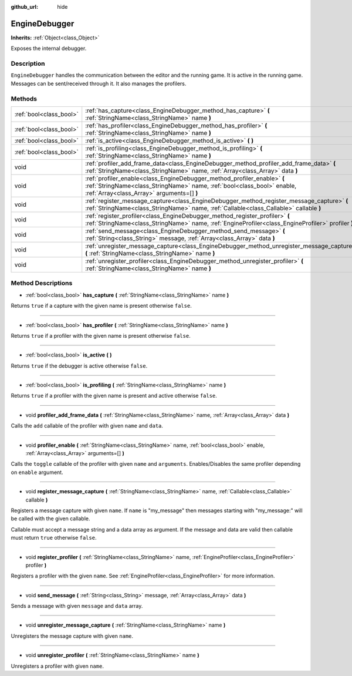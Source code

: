 :github_url: hide

.. DO NOT EDIT THIS FILE!!!
.. Generated automatically from Godot engine sources.
.. Generator: https://github.com/godotengine/godot/tree/master/doc/tools/make_rst.py.
.. XML source: https://github.com/godotengine/godot/tree/master/doc/classes/EngineDebugger.xml.

.. _class_EngineDebugger:

EngineDebugger
==============

**Inherits:** :ref:`Object<class_Object>`

Exposes the internal debugger.

Description
-----------

``EngineDebugger`` handles the communication between the editor and the running game. It is active in the running game. Messages can be sent/received through it. It also manages the profilers.

Methods
-------

+-------------------------+--------------------------------------------------------------------------------------------------------------------------------------------------------------------------------------------------+
| :ref:`bool<class_bool>` | :ref:`has_capture<class_EngineDebugger_method_has_capture>` **(** :ref:`StringName<class_StringName>` name **)**                                                                                 |
+-------------------------+--------------------------------------------------------------------------------------------------------------------------------------------------------------------------------------------------+
| :ref:`bool<class_bool>` | :ref:`has_profiler<class_EngineDebugger_method_has_profiler>` **(** :ref:`StringName<class_StringName>` name **)**                                                                               |
+-------------------------+--------------------------------------------------------------------------------------------------------------------------------------------------------------------------------------------------+
| :ref:`bool<class_bool>` | :ref:`is_active<class_EngineDebugger_method_is_active>` **(** **)**                                                                                                                              |
+-------------------------+--------------------------------------------------------------------------------------------------------------------------------------------------------------------------------------------------+
| :ref:`bool<class_bool>` | :ref:`is_profiling<class_EngineDebugger_method_is_profiling>` **(** :ref:`StringName<class_StringName>` name **)**                                                                               |
+-------------------------+--------------------------------------------------------------------------------------------------------------------------------------------------------------------------------------------------+
| void                    | :ref:`profiler_add_frame_data<class_EngineDebugger_method_profiler_add_frame_data>` **(** :ref:`StringName<class_StringName>` name, :ref:`Array<class_Array>` data **)**                         |
+-------------------------+--------------------------------------------------------------------------------------------------------------------------------------------------------------------------------------------------+
| void                    | :ref:`profiler_enable<class_EngineDebugger_method_profiler_enable>` **(** :ref:`StringName<class_StringName>` name, :ref:`bool<class_bool>` enable, :ref:`Array<class_Array>` arguments=[] **)** |
+-------------------------+--------------------------------------------------------------------------------------------------------------------------------------------------------------------------------------------------+
| void                    | :ref:`register_message_capture<class_EngineDebugger_method_register_message_capture>` **(** :ref:`StringName<class_StringName>` name, :ref:`Callable<class_Callable>` callable **)**             |
+-------------------------+--------------------------------------------------------------------------------------------------------------------------------------------------------------------------------------------------+
| void                    | :ref:`register_profiler<class_EngineDebugger_method_register_profiler>` **(** :ref:`StringName<class_StringName>` name, :ref:`EngineProfiler<class_EngineProfiler>` profiler **)**               |
+-------------------------+--------------------------------------------------------------------------------------------------------------------------------------------------------------------------------------------------+
| void                    | :ref:`send_message<class_EngineDebugger_method_send_message>` **(** :ref:`String<class_String>` message, :ref:`Array<class_Array>` data **)**                                                    |
+-------------------------+--------------------------------------------------------------------------------------------------------------------------------------------------------------------------------------------------+
| void                    | :ref:`unregister_message_capture<class_EngineDebugger_method_unregister_message_capture>` **(** :ref:`StringName<class_StringName>` name **)**                                                   |
+-------------------------+--------------------------------------------------------------------------------------------------------------------------------------------------------------------------------------------------+
| void                    | :ref:`unregister_profiler<class_EngineDebugger_method_unregister_profiler>` **(** :ref:`StringName<class_StringName>` name **)**                                                                 |
+-------------------------+--------------------------------------------------------------------------------------------------------------------------------------------------------------------------------------------------+

Method Descriptions
-------------------

.. _class_EngineDebugger_method_has_capture:

- :ref:`bool<class_bool>` **has_capture** **(** :ref:`StringName<class_StringName>` name **)**

Returns ``true`` if a capture with the given name is present otherwise ``false``.

----

.. _class_EngineDebugger_method_has_profiler:

- :ref:`bool<class_bool>` **has_profiler** **(** :ref:`StringName<class_StringName>` name **)**

Returns ``true`` if a profiler with the given name is present otherwise ``false``.

----

.. _class_EngineDebugger_method_is_active:

- :ref:`bool<class_bool>` **is_active** **(** **)**

Returns ``true`` if the debugger is active otherwise ``false``.

----

.. _class_EngineDebugger_method_is_profiling:

- :ref:`bool<class_bool>` **is_profiling** **(** :ref:`StringName<class_StringName>` name **)**

Returns ``true`` if a profiler with the given name is present and active otherwise ``false``.

----

.. _class_EngineDebugger_method_profiler_add_frame_data:

- void **profiler_add_frame_data** **(** :ref:`StringName<class_StringName>` name, :ref:`Array<class_Array>` data **)**

Calls the ``add`` callable of the profiler with given ``name`` and ``data``.

----

.. _class_EngineDebugger_method_profiler_enable:

- void **profiler_enable** **(** :ref:`StringName<class_StringName>` name, :ref:`bool<class_bool>` enable, :ref:`Array<class_Array>` arguments=[] **)**

Calls the ``toggle`` callable of the profiler with given ``name`` and ``arguments``. Enables/Disables the same profiler depending on ``enable`` argument.

----

.. _class_EngineDebugger_method_register_message_capture:

- void **register_message_capture** **(** :ref:`StringName<class_StringName>` name, :ref:`Callable<class_Callable>` callable **)**

Registers a message capture with given ``name``. If ``name`` is "my_message" then messages starting with "my_message:" will be called with the given callable.

Callable must accept a message string and a data array as argument. If the message and data are valid then callable must return ``true`` otherwise ``false``.

----

.. _class_EngineDebugger_method_register_profiler:

- void **register_profiler** **(** :ref:`StringName<class_StringName>` name, :ref:`EngineProfiler<class_EngineProfiler>` profiler **)**

Registers a profiler with the given ``name``. See :ref:`EngineProfiler<class_EngineProfiler>` for more information.

----

.. _class_EngineDebugger_method_send_message:

- void **send_message** **(** :ref:`String<class_String>` message, :ref:`Array<class_Array>` data **)**

Sends a message with given ``message`` and ``data`` array.

----

.. _class_EngineDebugger_method_unregister_message_capture:

- void **unregister_message_capture** **(** :ref:`StringName<class_StringName>` name **)**

Unregisters the message capture with given ``name``.

----

.. _class_EngineDebugger_method_unregister_profiler:

- void **unregister_profiler** **(** :ref:`StringName<class_StringName>` name **)**

Unregisters a profiler with given ``name``.

.. |virtual| replace:: :abbr:`virtual (This method should typically be overridden by the user to have any effect.)`
.. |const| replace:: :abbr:`const (This method has no side effects. It doesn't modify any of the instance's member variables.)`
.. |vararg| replace:: :abbr:`vararg (This method accepts any number of arguments after the ones described here.)`
.. |constructor| replace:: :abbr:`constructor (This method is used to construct a type.)`
.. |static| replace:: :abbr:`static (This method doesn't need an instance to be called, so it can be called directly using the class name.)`
.. |operator| replace:: :abbr:`operator (This method describes a valid operator to use with this type as left-hand operand.)`
